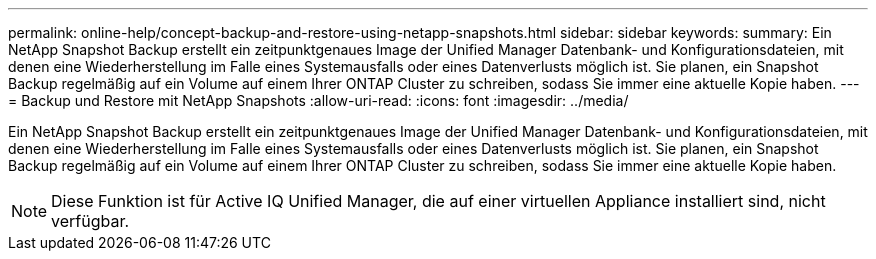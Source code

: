 ---
permalink: online-help/concept-backup-and-restore-using-netapp-snapshots.html 
sidebar: sidebar 
keywords:  
summary: Ein NetApp Snapshot Backup erstellt ein zeitpunktgenaues Image der Unified Manager Datenbank- und Konfigurationsdateien, mit denen eine Wiederherstellung im Falle eines Systemausfalls oder eines Datenverlusts möglich ist. Sie planen, ein Snapshot Backup regelmäßig auf ein Volume auf einem Ihrer ONTAP Cluster zu schreiben, sodass Sie immer eine aktuelle Kopie haben. 
---
= Backup und Restore mit NetApp Snapshots
:allow-uri-read: 
:icons: font
:imagesdir: ../media/


[role="lead"]
Ein NetApp Snapshot Backup erstellt ein zeitpunktgenaues Image der Unified Manager Datenbank- und Konfigurationsdateien, mit denen eine Wiederherstellung im Falle eines Systemausfalls oder eines Datenverlusts möglich ist. Sie planen, ein Snapshot Backup regelmäßig auf ein Volume auf einem Ihrer ONTAP Cluster zu schreiben, sodass Sie immer eine aktuelle Kopie haben.

[NOTE]
====
Diese Funktion ist für Active IQ Unified Manager, die auf einer virtuellen Appliance installiert sind, nicht verfügbar.

====